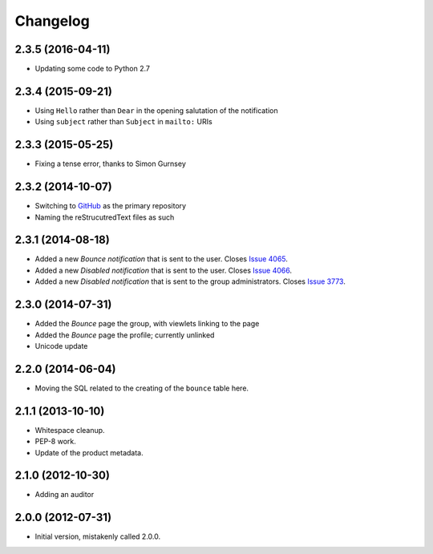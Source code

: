 Changelog
=========

2.3.5 (2016-04-11)
------------------

* Updating some code to Python 2.7

2.3.4 (2015-09-21)
------------------

* Using ``Hello`` rather than ``Dear`` in the opening salutation
  of the notification
* Using ``subject`` rather than ``Subject`` in ``mailto:`` URIs

2.3.3 (2015-05-25)
------------------

* Fixing a tense error, thanks to Simon Gurnsey

2.3.2 (2014-10-07)
------------------

* Switching to GitHub_ as the primary repository
* Naming the reStrucutredText files as such

.. _GitHub: https://github.com/groupserver/gs.group.member.bounce/

2.3.1 (2014-08-18)
------------------

* Added a new *Bounce* *notification* that is sent to the user.
  Closes `Issue 4065 <https://redmine.iopen.net/issues/4065>`_.
* Added a new *Disabled* *notification* that is sent to the user.
  Closes `Issue 4066 <https://redmine.iopen.net/issues/4066>`_.
* Added a new *Disabled* *notification* that is sent to the group 
  administrators. 
  Closes `Issue 3773 <https://redmine.iopen.net/issues/3773>`_.

2.3.0 (2014-07-31)
------------------

* Added the *Bounce* page the group, with viewlets linking to the page
* Added the *Bounce* page the profile; currently unlinked
* Unicode update

2.2.0 (2014-06-04)
------------------

* Moving the SQL related to the creating of the ``bounce`` table
  here.

2.1.1 (2013-10-10)
------------------

* Whitespace cleanup.
* PEP-8 work.
* Update of the product metadata.

2.1.0 (2012-10-30)
------------------

* Adding an auditor

2.0.0 (2012-07-31)
------------------

* Initial version, mistakenly called 2.0.0.
